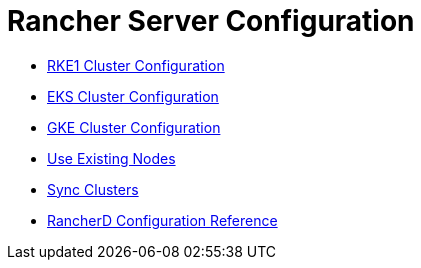= Rancher Server Configuration

* xref:rke1-cluster-configuration.adoc[RKE1 Cluster Configuration]
* xref:eks-cluster-configuration.adoc[EKS Cluster Configuration]
* xref:gke-cluster-configuration/gke-cluster-configuration.adoc[GKE Cluster Configuration]
* xref:use-existing-nodes/use-existing-nodes.adoc[Use Existing Nodes]
* xref:sync-clusters.adoc[Sync Clusters]
* xref:rancherd-configuration-reference.adoc[RancherD Configuration Reference]
